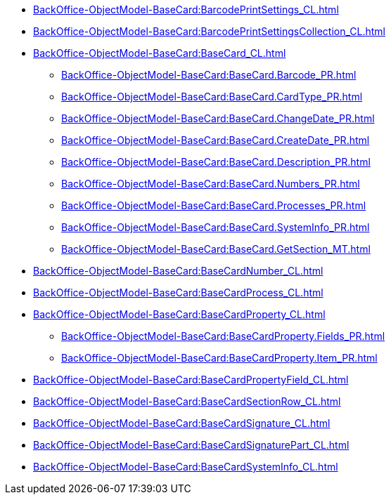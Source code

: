 ****** xref:BackOffice-ObjectModel-BaseCard:BarcodePrintSettings_CL.adoc[]
****** xref:BackOffice-ObjectModel-BaseCard:BarcodePrintSettingsCollection_CL.adoc[]
****** xref:BackOffice-ObjectModel-BaseCard:BaseCard_CL.adoc[]
******* xref:BackOffice-ObjectModel-BaseCard:BaseCard.Barcode_PR.adoc[]
******* xref:BackOffice-ObjectModel-BaseCard:BaseCard.CardType_PR.adoc[]
******* xref:BackOffice-ObjectModel-BaseCard:BaseCard.ChangeDate_PR.adoc[]
******* xref:BackOffice-ObjectModel-BaseCard:BaseCard.CreateDate_PR.adoc[]
******* xref:BackOffice-ObjectModel-BaseCard:BaseCard.Description_PR.adoc[]
******* xref:BackOffice-ObjectModel-BaseCard:BaseCard.Numbers_PR.adoc[]
******* xref:BackOffice-ObjectModel-BaseCard:BaseCard.Processes_PR.adoc[]
******* xref:BackOffice-ObjectModel-BaseCard:BaseCard.SystemInfo_PR.adoc[]
******* xref:BackOffice-ObjectModel-BaseCard:BaseCard.GetSection_MT.adoc[]
****** xref:BackOffice-ObjectModel-BaseCard:BaseCardNumber_CL.adoc[]
****** xref:BackOffice-ObjectModel-BaseCard:BaseCardProcess_CL.adoc[]
****** xref:BackOffice-ObjectModel-BaseCard:BaseCardProperty_CL.adoc[]
******* xref:BackOffice-ObjectModel-BaseCard:BaseCardProperty.Fields_PR.adoc[]
******* xref:BackOffice-ObjectModel-BaseCard:BaseCardProperty.Item_PR.adoc[]
****** xref:BackOffice-ObjectModel-BaseCard:BaseCardPropertyField_CL.adoc[]
****** xref:BackOffice-ObjectModel-BaseCard:BaseCardSectionRow_CL.adoc[]
****** xref:BackOffice-ObjectModel-BaseCard:BaseCardSignature_CL.adoc[]
****** xref:BackOffice-ObjectModel-BaseCard:BaseCardSignaturePart_CL.adoc[]
****** xref:BackOffice-ObjectModel-BaseCard:BaseCardSystemInfo_CL.adoc[]